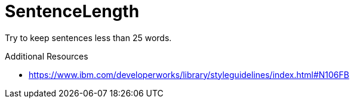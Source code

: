 :navtitle: SentenceLength
:keywords: reference, rule, SentenceLength

= SentenceLength

Try to keep sentences less than 25 words.

.Additional Resources

* link:https://www.ibm.com/developerworks/library/styleguidelines/index.html#N106FB[]

